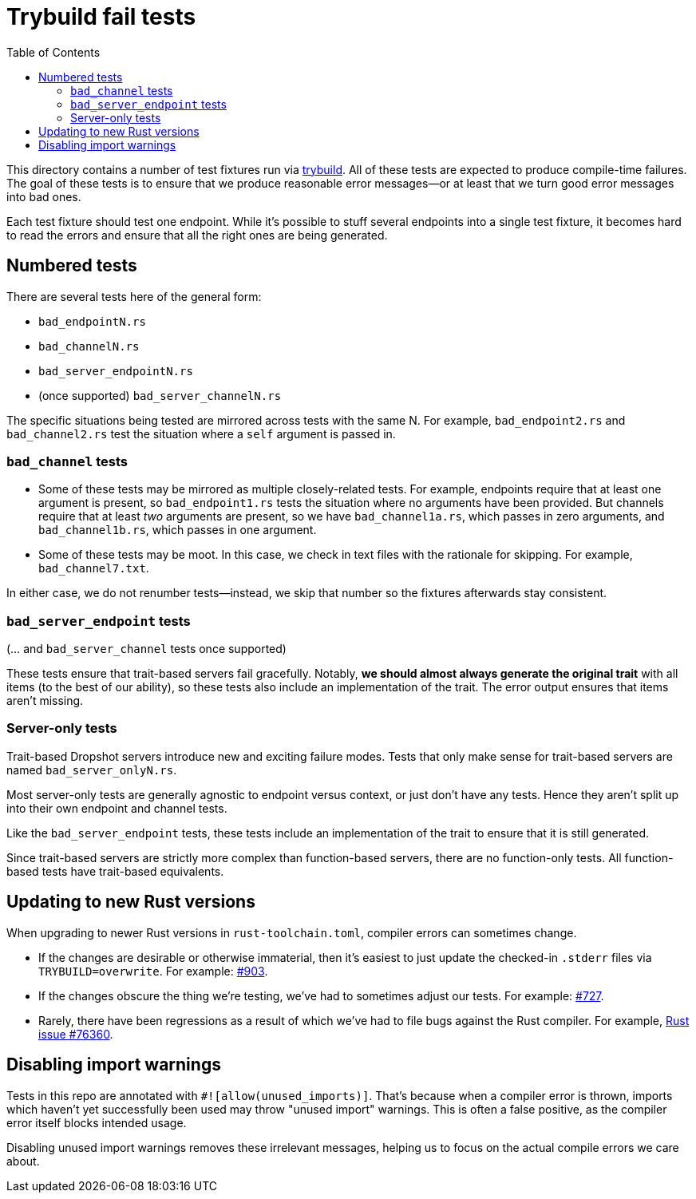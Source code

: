 :showtitle:
:toc: left
:icons: font

= Trybuild fail tests

This directory contains a number of test fixtures run via https://docs.rs/trybuild[trybuild]. All of these tests are expected to produce compile-time failures. The goal of these tests is to ensure that we produce reasonable error messages--or at least that we turn good error messages into bad ones.

Each test fixture should test one endpoint. While it's possible to stuff several endpoints into a single test fixture, it becomes hard to read the errors and ensure that all the right ones are being generated.

== Numbered tests

There are several tests here of the general form:

- `bad_endpointN.rs`
- `bad_channelN.rs`
- `bad_server_endpointN.rs`
- (once supported) `bad_server_channelN.rs`

The specific situations being tested are mirrored across tests with the same N. For example, `bad_endpoint2.rs` and `bad_channel2.rs` test the situation where a `self` argument is passed in.

=== `bad_channel` tests

- Some of these tests may be mirrored as multiple closely-related tests. For example, endpoints require that at least one argument is present, so `bad_endpoint1.rs` tests the situation where no arguments have been provided. But channels require that at least _two_ arguments are present, so we have `bad_channel1a.rs`, which passes in zero arguments, and `bad_channel1b.rs`, which passes in one argument.

- Some of these tests may be moot. In this case, we check in text files with the rationale for skipping. For example, `bad_channel7.txt`.

In either case, we do not renumber tests--instead, we skip that number so the fixtures afterwards stay consistent.

=== `bad_server_endpoint` tests

(... and `bad_server_channel` tests once supported)

These tests ensure that trait-based servers fail gracefully. Notably, *we should almost always generate the original trait* with all items (to the best of our ability), so these tests also include an implementation of the trait. The error output ensures that items aren't missing.

=== Server-only tests

Trait-based Dropshot servers introduce new and exciting failure modes. Tests that only make sense for trait-based servers are named `bad_server_onlyN.rs`.

Most server-only tests are generally agnostic to endpoint versus context, or just don't have any tests. Hence they aren't split up into their own endpoint and channel tests.

Like the `bad_server_endpoint` tests, these tests include an implementation of the trait to ensure that it is still generated.

Since trait-based servers are strictly more complex than function-based servers, there are no function-only tests. All function-based tests have trait-based equivalents.

== Updating to new Rust versions

When upgrading to newer Rust versions in `rust-toolchain.toml`, compiler errors can sometimes change.

- If the changes are desirable or otherwise immaterial, then it's easiest to just update the checked-in `.stderr` files via `TRYBUILD=overwrite`. For example: https://github.com/oxidecomputer/dropshot/pull/903[#903].
- If the changes obscure the thing we're testing, we've had to sometimes adjust our tests. For example: https://github.com/oxidecomputer/dropshot/pull/727[#727].
- Rarely, there have been regressions as a result of which we've had to file bugs against the Rust compiler. For example, https://github.com/rust-lang/rust/issues/76360[Rust issue #76360].

== Disabling import warnings

Tests in this repo are annotated with `#![allow(unused_imports)]`. That's because when a compiler error is thrown, imports which haven't yet successfully been used may throw "unused import" warnings. This is often a false positive, as the compiler error itself blocks intended usage.

Disabling unused import warnings removes these irrelevant messages, helping us to focus on the actual compile errors we care about.
